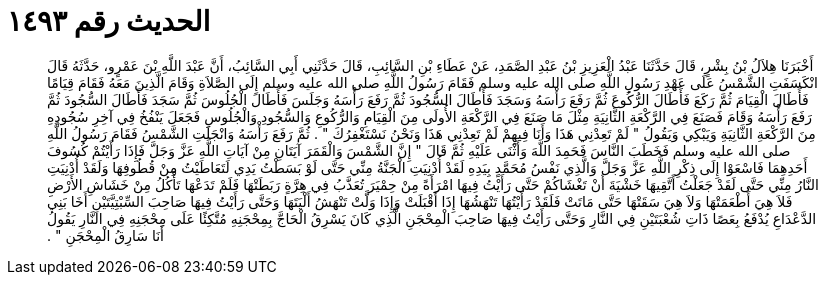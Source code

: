 
= الحديث رقم ١٤٩٣

[quote.hadith]
أَخْبَرَنَا هِلاَلُ بْنُ بِشْرٍ، قَالَ حَدَّثَنَا عَبْدُ الْعَزِيزِ بْنُ عَبْدِ الصَّمَدِ، عَنْ عَطَاءِ بْنِ السَّائِبِ، قَالَ حَدَّثَنِي أَبِي السَّائِبُ، أَنَّ عَبْدَ اللَّهِ بْنَ عَمْرٍو، حَدَّثَهُ قَالَ انْكَسَفَتِ الشَّمْسُ عَلَى عَهْدِ رَسُولِ اللَّهِ صلى الله عليه وسلم فَقَامَ رَسُولُ اللَّهِ صلى الله عليه وسلم إِلَى الصَّلاَةِ وَقَامَ الَّذِينَ مَعَهُ فَقَامَ قِيَامًا فَأَطَالَ الْقِيَامَ ثُمَّ رَكَعَ فَأَطَالَ الرُّكُوعَ ثُمَّ رَفَعَ رَأْسَهُ وَسَجَدَ فَأَطَالَ السُّجُودَ ثُمَّ رَفَعَ رَأْسَهُ وَجَلَسَ فَأَطَالَ الْجُلُوسَ ثُمَّ سَجَدَ فَأَطَالَ السُّجُودَ ثُمَّ رَفَعَ رَأْسَهُ وَقَامَ فَصَنَعَ فِي الرَّكْعَةِ الثَّانِيَةِ مِثْلَ مَا صَنَعَ فِي الرَّكْعَةِ الأُولَى مِنَ الْقِيَامِ وَالرُّكُوعِ وَالسُّجُودِ وَالْجُلُوسِ فَجَعَلَ يَنْفُخُ فِي آخِرِ سُجُودِهِ مِنَ الرَّكْعَةِ الثَّانِيَةِ وَيَبْكِي وَيَقُولُ ‏"‏ لَمْ تَعِدْنِي هَذَا وَأَنَا فِيهِمْ لَمْ تَعِدْنِي هَذَا وَنَحْنُ نَسْتَغْفِرُكَ ‏"‏ ‏.‏ ثُمَّ رَفَعَ رَأْسَهُ وَانْجَلَتِ الشَّمْسُ فَقَامَ رَسُولُ اللَّهِ صلى الله عليه وسلم فَخَطَبَ النَّاسَ فَحَمِدَ اللَّهَ وَأَثْنَى عَلَيْهِ ثُمَّ قَالَ ‏"‏ إِنَّ الشَّمْسَ وَالْقَمَرَ آيَتَانِ مِنْ آيَاتِ اللَّهِ عَزَّ وَجَلَّ فَإِذَا رَأَيْتُمْ كُسُوفَ أَحَدِهِمَا فَاسْعَوْا إِلَى ذِكْرِ اللَّهِ عَزَّ وَجَلَّ وَالَّذِي نَفْسُ مُحَمَّدٍ بِيَدِهِ لَقَدْ أُدْنِيَتِ الْجَنَّةُ مِنِّي حَتَّى لَوْ بَسَطْتُ يَدِي لَتَعَاطَيْتُ مِنْ قُطُوفِهَا وَلَقَدْ أُدْنِيَتِ النَّارُ مِنِّي حَتَّى لَقَدْ جَعَلْتُ أَتَّقِيهَا خَشْيَةَ أَنْ تَغْشَاكُمْ حَتَّى رَأَيْتُ فِيهَا امْرَأَةً مِنْ حِمْيَرَ تُعَذَّبُ فِي هِرَّةٍ رَبَطَتْهَا فَلَمْ تَدَعْهَا تَأْكُلُ مِنْ خَشَاشِ الأَرْضِ فَلاَ هِيَ أَطْعَمَتْهَا وَلاَ هِيَ سَقَتْهَا حَتَّى مَاتَتْ فَلَقَدْ رَأَيْتُهَا تَنْهَشُهَا إِذَا أَقْبَلَتْ وَإِذَا وَلَّتْ تَنْهَشُ أَلْيَتَهَا وَحَتَّى رَأَيْتُ فِيهَا صَاحِبَ السِّبْتِيَّتَيْنِ أَخَا بَنِي الدَّعْدَاعِ يُدْفَعُ بِعَصًا ذَاتِ شُعْبَتَيْنِ فِي النَّارِ وَحَتَّى رَأَيْتُ فِيهَا صَاحِبَ الْمِحْجَنِ الَّذِي كَانَ يَسْرِقُ الْحَاجَّ بِمِحْجَنِهِ مُتَّكِئًا عَلَى مِحْجَنِهِ فِي النَّارِ يَقُولُ أَنَا سَارِقُ الْمِحْجَنِ ‏"‏ ‏.‏